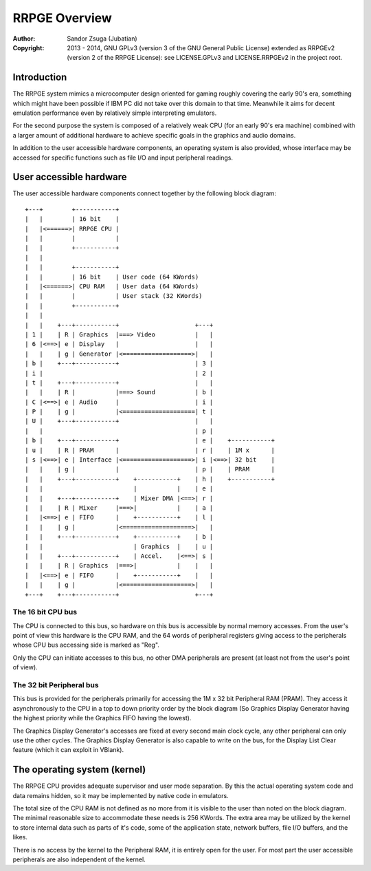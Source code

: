 
RRPGE Overview
==============================================================================

:Author:    Sandor Zsuga (Jubatian)
:Copyright: 2013 - 2014, GNU GPLv3 (version 3 of the GNU General Public
            License) extended as RRPGEv2 (version 2 of the RRPGE License): see
            LICENSE.GPLv3 and LICENSE.RRPGEv2 in the project root.




Introduction
------------------------------------------------------------------------------


The RRPGE system mimics a microcomputer design oriented for gaming roughly
covering the early 90's era, something which might have been possible if IBM
PC did not take over this domain to that time. Meanwhile it aims for decent
emulation performance even by relatively simple interpreting emulators.

For the second purpose the system is composed of a relatively weak CPU (for an
early 90's era machine) combined with a larger amount of additional hardware
to achieve specific goals in the graphics and audio domains.

In addition to the user accessible hardware components, an operating system is
also provided, whose interface may be accessed for specific functions such as
file I/O and input peripheral readings.




User accessible hardware
------------------------------------------------------------------------------


The user accessible hardware components connect together by the following
block diagram: ::


    +---+        +-----------+
    |   |        | 16 bit    |
    |   |<======>| RRPGE CPU |
    |   |        |           |
    |   |        +-----------+
    |   |
    |   |        +-----------+
    |   |        | 16 bit    | User code (64 KWords)
    |   |<======>| CPU RAM   | User data (64 KWords)
    |   |        |           | User stack (32 KWords)
    |   |        +-----------+
    |   |
    |   |    +---+-----------+                     +---+
    | 1 |    | R | Graphics  |===> Video           |   |
    | 6 |<==>| e | Display   |                     |   |
    |   |    | g | Generator |<===================>|   |
    | b |    +---+-----------+                     | 3 |
    | i |                                          | 2 |
    | t |    +---+-----------+                     |   |
    |   |    | R |           |===> Sound           | b |
    | C |<==>| e | Audio     |                     | i |
    | P |    | g |           |<====================| t |
    | U |    +---+-----------+                     |   |
    |   |                                          | p |
    | b |    +---+-----------+                     | e |    +-----------+
    | u |    | R | PRAM      |                     | r |    | 1M x      |
    | s |<==>| e | Interface |<===================>| i |<==>| 32 bit    |
    |   |    | g |           |                     | p |    | PRAM      |
    |   |    +---+-----------+    +-----------+    | h |    +-----------+
    |   |                         |           |    | e |
    |   |    +---+-----------+    | Mixer DMA |<==>| r |
    |   |    | R | Mixer     |===>|           |    | a |
    |   |<==>| e | FIFO      |    +-----------+    | l |
    |   |    | g |           |<===================>|   |
    |   |    +---+-----------+    +-----------+    | b |
    |   |                         | Graphics  |    | u |
    |   |    +---+-----------+    | Accel.    |<==>| s |
    |   |    | R | Graphics  |===>|           |    |   |
    |   |<==>| e | FIFO      |    +-----------+    |   |
    |   |    | g |           |<===================>|   |
    +---+    +---+-----------+                     +---+


The 16 bit CPU bus
^^^^^^^^^^^^^^^^^^^^^^^^^^^^^^

The CPU is connected to this bus, so hardware on this bus is accessible by
normal memory accesses. From the user's point of view this hardware is the CPU
RAM, and the 64 words of peripheral registers giving access to the peripherals
whose CPU bus accessing side is marked as "Reg".

Only the CPU can initiate accesses to this bus, no other DMA peripherals are
present (at least not from the user's point of view).


The 32 bit Peripheral bus
^^^^^^^^^^^^^^^^^^^^^^^^^^^^^^

This bus is provided for the peripherals primarily for accessing the 1M x 32
bit Peripheral RAM (PRAM). They access it asynchronously to the CPU in a top
to down priority order by the block diagram (So Graphics Display Generator
having the highest priority while the Graphics FIFO having the lowest).

The Graphics Display Generator's accesses are fixed at every second main clock
cycle, any other peripheral can only use the other cycles. The Graphics
Display Generator is also capable to write on the bus, for the Display List
Clear feature (which it can exploit in VBlank).




The operating system (kernel)
------------------------------------------------------------------------------


The RRPGE CPU provides adequate supervisor and user mode separation. By this
the actual operating system code and data remains hidden, so it may be
implemented by native code in emulators.

The total size of the CPU RAM is not defined as no more from it is visible to
the user than noted on the block diagram. The minimal reasonable size to
accommodate these needs is 256 KWords. The extra area may be utilized by the
kernel to store internal data such as parts of it's code, some of the
application state, network buffers, file I/O buffers, and the likes.

There is no access by the kernel to the Peripheral RAM, it is entirely open
for the user. For most part the user accessible peripherals are also
independent of the kernel.
